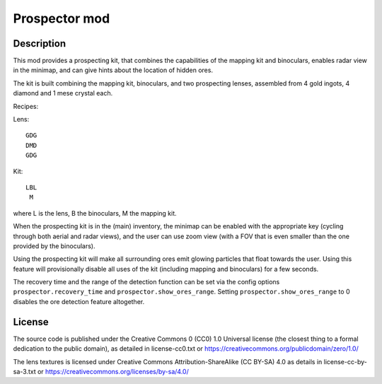 Prospector mod
==============

Description
-----------

This mod provides a prospecting kit, that combines the capabilities of the mapping kit
and binoculars, enables radar view in the minimap, and can give hints about the location
of hidden ores.

The kit is built combining the mapping kit, binoculars, and two prospecting
lenses, assembled from 4 gold ingots, 4 diamond and 1 mese crystal each.

Recipes:

Lens::

        GDG
        DMD
        GDG

Kit::

        LBL
         M

where L is the lens, B the binoculars, M the mapping kit.

When the prospecting kit is in the (main) inventory, the minimap can be enabled
with the appropriate key (cycling through both aerial and radar views),
and the user can use zoom view (with a FOV that is even smaller than
the one provided by the binoculars).

Using the prospecting kit will make all surrounding ores emit glowing particles
that float towards the user. Using this feature will provisionally disable all
uses of the kit (including mapping and binoculars) for a few seconds.

The recovery time and the range of the detection function can be set via the
config options ``prospector.recovery_time`` and ``prospector.show_ores_range``.
Setting ``prospector.show_ores_range`` to 0 disables the ore detection feature
altogether.

License
-------
The source code is published under the Creative Commons 0 (CC0) 1.0
Universal license (the closest thing to a formal dedication to the
public domain), as detailed in license-cc0.txt or
https://creativecommons.org/publicdomain/zero/1.0/

The lens textures is licensed under Creative Commons Attribution-ShareAlike
(CC BY-SA) 4.0 as details in license-cc-by-sa-3.txt or
https://creativecommons.org/licenses/by-sa/4.0/

